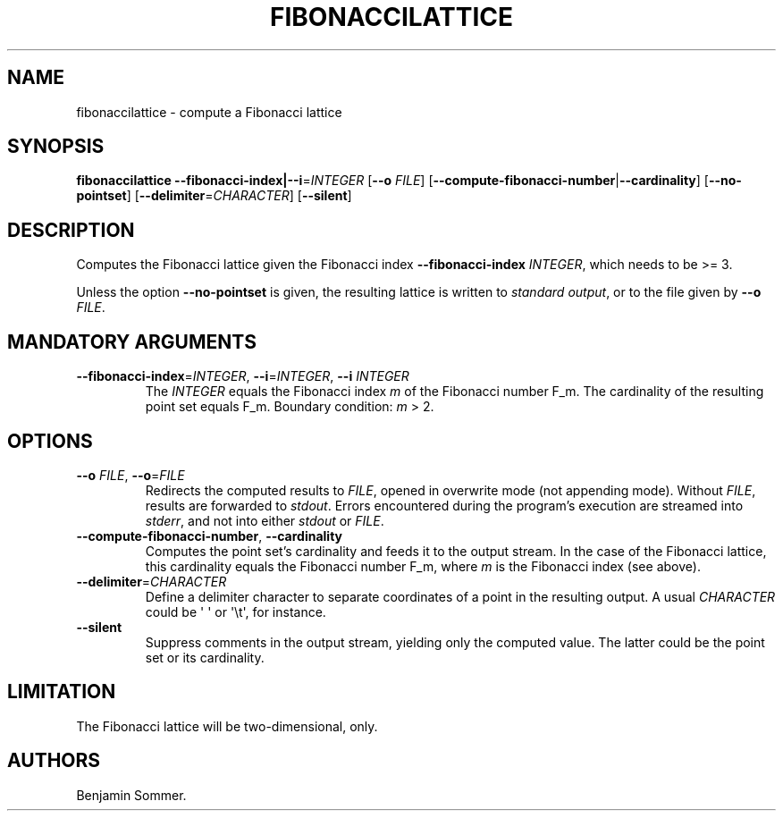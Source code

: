 .\" Automatically generated by Pandoc 2.7.3
.\"
.TH "FIBONACCILATTICE" "1" "November 29, 2020" "1.0.0" "Dispersion Toolkit Manuals"
.hy
.SH NAME
.PP
fibonaccilattice - compute a Fibonacci lattice
.SH SYNOPSIS
.PP
\f[B]fibonaccilattice\f[R]
\f[B]--fibonacci-index|--i\f[R]=\f[I]INTEGER\f[R] [\f[B]--o\f[R]
\f[I]FILE\f[R]]
[\f[B]--compute-fibonacci-number\f[R]|\f[B]--cardinality\f[R]]
[\f[B]--no-pointset\f[R]] [\f[B]--delimiter\f[R]=\f[I]CHARACTER\f[R]]
[\f[B]--silent\f[R]]
.SH DESCRIPTION
.PP
Computes the Fibonacci lattice given the Fibonacci index
\f[B]--fibonacci-index\f[R] \f[I]INTEGER\f[R], which needs to be >= 3.
.PP
Unless the option \f[B]--no-pointset\f[R] is given, the resulting
lattice is written to \f[I]standard output\f[R], or to the file given by
\f[B]--o\f[R] \f[I]FILE\f[R].
.SH MANDATORY ARGUMENTS
.TP
.B \f[B]--fibonacci-index\f[R]=\f[I]INTEGER\f[R], \f[B]--i\f[R]=\f[I]INTEGER\f[R], \f[B]--i\f[R] \f[I]INTEGER\f[R]
The \f[I]INTEGER\f[R] equals the Fibonacci index \f[I]m\f[R] of the
Fibonacci number F_m.
The cardinality of the resulting point set equals F_m.
Boundary condition: \f[I]m\f[R] > 2.
.SH OPTIONS
.TP
.B \f[B]--o\f[R] \f[I]FILE\f[R], \f[B]--o\f[R]=\f[I]FILE\f[R]
Redirects the computed results to \f[I]FILE\f[R], opened in overwrite
mode (not appending mode).
Without \f[I]FILE\f[R], results are forwarded to \f[I]stdout\f[R].
Errors encountered during the program\[cq]s execution are streamed into
\f[I]stderr\f[R], and not into either \f[I]stdout\f[R] or
\f[I]FILE\f[R].
.TP
.B \f[B]--compute-fibonacci-number\f[R], \f[B]--cardinality\f[R]
Computes the point set\[cq]s cardinality and feeds it to the output
stream.
In the case of the Fibonacci lattice, this cardinality equals the
Fibonacci number F_m, where \f[I]m\f[R] is the Fibonacci index (see
above).
.TP
.B \f[B]--delimiter\f[R]=\f[I]CHARACTER\f[R]
Define a delimiter character to separate coordinates of a point in the
resulting output.
A usual \f[I]CHARACTER\f[R] could be \[aq] \[aq] or \[aq]\[rs]t\[aq],
for instance.
.TP
.B \f[B]--silent\f[R]
Suppress comments in the output stream, yielding only the computed
value.
The latter could be the point set or its cardinality.
.SH LIMITATION
.PP
The Fibonacci lattice will be two-dimensional, only.
.SH AUTHORS
Benjamin Sommer.
